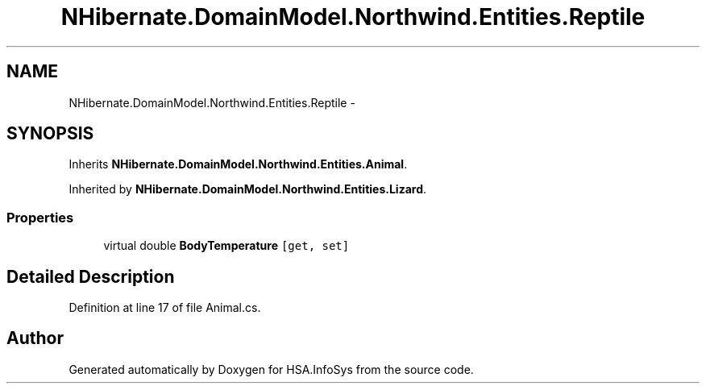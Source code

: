 .TH "NHibernate.DomainModel.Northwind.Entities.Reptile" 3 "Fri Jul 5 2013" "Version 1.0" "HSA.InfoSys" \" -*- nroff -*-
.ad l
.nh
.SH NAME
NHibernate.DomainModel.Northwind.Entities.Reptile \- 
.SH SYNOPSIS
.br
.PP
.PP
Inherits \fBNHibernate\&.DomainModel\&.Northwind\&.Entities\&.Animal\fP\&.
.PP
Inherited by \fBNHibernate\&.DomainModel\&.Northwind\&.Entities\&.Lizard\fP\&.
.SS "Properties"

.in +1c
.ti -1c
.RI "virtual double \fBBodyTemperature\fP\fC [get, set]\fP"
.br
.in -1c
.SH "Detailed Description"
.PP 
Definition at line 17 of file Animal\&.cs\&.

.SH "Author"
.PP 
Generated automatically by Doxygen for HSA\&.InfoSys from the source code\&.
